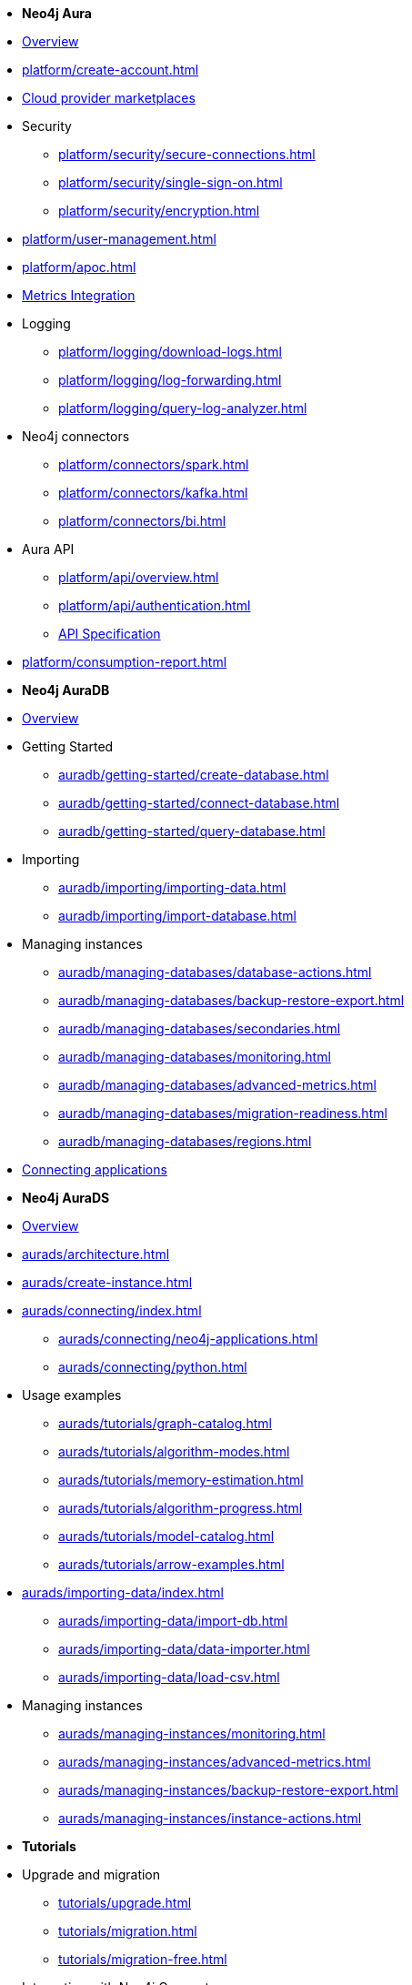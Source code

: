 ////
Generic Start
////
* *Neo4j Aura*

* xref:index.adoc[Overview]

* xref:platform/create-account.adoc[]
* xref:platform/cloud-providers.adoc[Cloud provider marketplaces]

* Security
** xref:platform/security/secure-connections.adoc[]
** xref:platform/security/single-sign-on.adoc[]
** xref:platform/security/encryption.adoc[]

* xref:platform/user-management.adoc[]
* xref:platform/apoc.adoc[]
* xref:platform/metrics-integration.adoc[Metrics Integration]

* Logging
** xref:platform/logging/download-logs.adoc[]
** xref:platform/logging/log-forwarding.adoc[]
** xref:platform/logging/query-log-analyzer.adoc[]

* Neo4j connectors
** xref:platform/connectors/spark.adoc[]
** xref:platform/connectors/kafka.adoc[]
** xref:platform/connectors/bi.adoc[]

* Aura API
** xref:platform/api/overview.adoc[]
** xref:platform/api/authentication.adoc[]
** link:{neo4j-docs-base-uri}/aura/platform/api/specification/[API Specification]

* xref:platform/consumption-report.adoc[]

////
Generic End
////

////
AuraDB Start
////
* *Neo4j AuraDB*

* xref:auradb/index.adoc[Overview]

* Getting Started
** xref:auradb/getting-started/create-database.adoc[]
** xref:auradb/getting-started/connect-database.adoc[]
** xref:auradb/getting-started/query-database.adoc[]

* Importing
** xref:auradb/importing/importing-data.adoc[]
** xref:auradb/importing/import-database.adoc[]

* Managing instances
** xref:auradb/managing-databases/database-actions.adoc[]
** xref:auradb/managing-databases/backup-restore-export.adoc[]
** xref:auradb/managing-databases/secondaries.adoc[]
** xref:auradb/managing-databases/monitoring.adoc[]
** xref:auradb/managing-databases/advanced-metrics.adoc[]
** xref:auradb/managing-databases/migration-readiness.adoc[]
** xref:auradb/managing-databases/regions.adoc[]

* xref:auradb/connecting-applications/overview.adoc[Connecting applications]
////
AuraDB End
////

////
AuraDS Start
////
* *Neo4j AuraDS*

* xref:aurads/index.adoc[Overview]
* xref:aurads/architecture.adoc[]

* xref:aurads/create-instance.adoc[]

* xref:aurads/connecting/index.adoc[]
** xref:aurads/connecting/neo4j-applications.adoc[]
** xref:aurads/connecting/python.adoc[]

* Usage examples
** xref:aurads/tutorials/graph-catalog.adoc[]
** xref:aurads/tutorials/algorithm-modes.adoc[]
** xref:aurads/tutorials/memory-estimation.adoc[]
** xref:aurads/tutorials/algorithm-progress.adoc[]
** xref:aurads/tutorials/model-catalog.adoc[]
** xref:aurads/tutorials/arrow-examples.adoc[]

* xref:aurads/importing-data/index.adoc[]
** xref:aurads/importing-data/import-db.adoc[]
** xref:aurads/importing-data/data-importer.adoc[]
** xref:aurads/importing-data/load-csv.adoc[]

* Managing instances
** xref:aurads/managing-instances/monitoring.adoc[]
** xref:aurads/managing-instances/advanced-metrics.adoc[]
** xref:aurads/managing-instances/backup-restore-export.adoc[]
** xref:aurads/managing-instances/instance-actions.adoc[]
////
AuraDS End
////

* *Tutorials*
* Upgrade and migration
** xref:tutorials/upgrade.adoc[]
** xref:tutorials/migration.adoc[]
** xref:tutorials/migration-free.adoc[]
* Integrating with Neo4j Connectors
** xref:tutorials/spark.adoc[]
** xref:tutorials/bi.adoc[]
* xref:tutorials/performance-improvements.adoc[]
* xref:tutorials/troubleshooting.adoc[]
* xref:tutorials/create-auradb-instance-from-terminal.adoc[]
